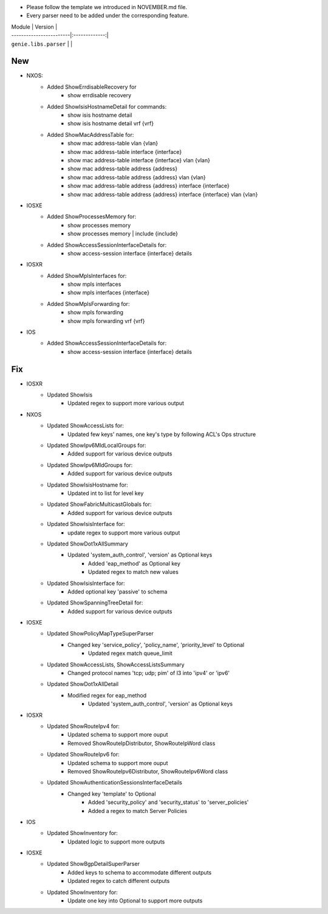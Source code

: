 * Please follow the template we introduced in NOVEMBER.md file.
* Every parser need to be added under the corresponding feature.

| Module                  | Version       |
| ------------------------|:-------------:|
| ``genie.libs.parser``   |               |

--------------------------------------------------------------------------------
                                New
--------------------------------------------------------------------------------
* NXOS:
    * Added ShowErrdisableRecovery for
        * show errdisable recovery
    * Added ShowIsisHostnameDetail for commands:
        * show isis hostname detail
        * show isis hostname detail vrf {vrf}
    * Added ShowMacAddressTable for:
        * show mac address-table vlan {vlan}
        * show mac address-table interface {interface}
        * show mac address-table interface {interface} vlan {vlan}
        * show mac address-table address {address}
        * show mac address-table address {address} vlan {vlan}
        * show mac address-table address {address} interface {interface}
        * show mac address-table address {address} interface {interface} vlan {vlan}

* IOSXE
    * Added ShowProcessesMemory for:
        * show processes memory
        * show processes memory | include {include}
    * Added ShowAccessSessionInterfaceDetails for:
        * show access-session interface {interface} details

* IOSXR
    * Added ShowMplsInterfaces for:
        * show mpls interfaces
        * show mpls interfaces {interface}
    * Added ShowMplsForwarding for:
        * show mpls forwarding
        * show mpls forwarding vrf {vrf}

* IOS
    * Added ShowAccessSessionInterfaceDetails for:
        * show access-session interface {interface} details

--------------------------------------------------------------------------------
                                Fix
--------------------------------------------------------------------------------
* IOSXR
    * Updated ShowIsis
        * Updated regex to support more various output

* NXOS
    * Updated ShowAccessLists for:
        * Updated few keys' names, one key's type by following ACL's Ops structure
    * Updated ShowIpv6MldLocalGroups for:
        * Added support for various device outputs
    * Updated ShowIpv6MldGroups for:
        * Added support for various device outputs
    * Updated ShowIsisHostname for:
        * Updated int to list for level key
    * Updated ShowFabricMulticastGlobals for:
        * Added support for various device outputs
    * Updated ShowIsisInterface for:
        * update regex to support more various output
    * Updated ShowDot1xAllSummary
	    * Updated 'system_auth_control', 'version' as Optional keys
		* Added 'eap_method' as Optional key
		* Updated regex to match new values
    * Updated ShowIsisInterface for:
        * Added optional key 'passive' to schema
    * Updated ShowSpanningTreeDetail for:
        * Added support for various device outputs

* IOSXE
    * Updated ShowPolicyMapTypeSuperParser
	    * Changed key 'service_policy', 'policy_name', 'priority_level' to Optional
		* Updated regex match queue_limit
    * Updated ShowAccessLists, ShowAccessListsSummary
        * Changed protocol names 'tcp; udp; pim' of l3 into 'ipv4' or 'ipv6'
    * Updated ShowDot1xAllDetail
	    * Modified regex for eap_method
		* Updated 'system_auth_control', 'version' as Optional keys

* IOSXR
    * Updated ShowRouteIpv4 for:
        * Updated schema to support more ouput
        * Removed ShowRouteIpDistributor, ShowRouteIpWord class
    * Updated ShowRouteIpv6 for:
        * Updated schema to support more ouput
        * Removed ShowRouteIpv6Distributor, ShowRouteIpv6Word class
    * Updated ShowAuthenticationSessionsInterfaceDetails
	    * Changed key 'template' to Optional
		* Added 'security_policy' and 'security_status' to 'server_policies'
		* Added a regex to match Server Policies

* IOS
    * Updated ShowInventory for:
        * Updated logic to support more outputs

* IOSXE
    * Updated ShowBgpDetailSuperParser
        * Added keys to schema to accommodate different outputs
        * Updated regex to catch different outputs
    * Updated ShowInventory for:
        * Update one key into Optional to support more outputs
